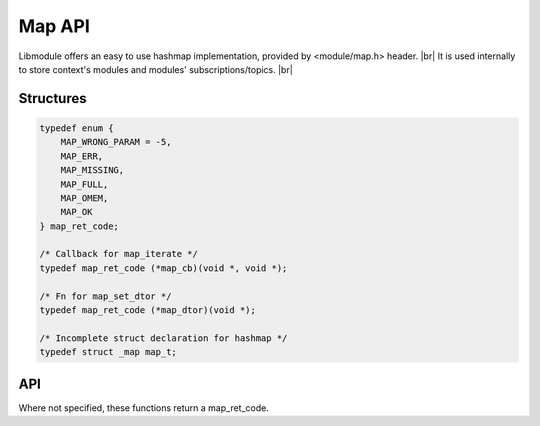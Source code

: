 .. |br| raw:: html

   <br />

Map API
=======

Libmodule offers an easy to use hashmap implementation, provided by <module/map.h> header. |br|
It is used internally to store context's modules and modules' subscriptions/topics. |br|

Structures
----------

.. code::

    typedef enum {
        MAP_WRONG_PARAM = -5,
        MAP_ERR,
        MAP_MISSING,
        MAP_FULL,
        MAP_OMEM,
        MAP_OK
    } map_ret_code;

    /* Callback for map_iterate */
    typedef map_ret_code (*map_cb)(void *, void *);
    
    /* Fn for map_set_dtor */
    typedef map_ret_code (*map_dtor)(void *);

    /* Incomplete struct declaration for hashmap */
    typedef struct _map map_t;

API
---

Where not specified, these functions return a map_ret_code.

.. c:function:: map_new()

  Create a new map_t object.
    
  :returns: pointer to newly allocated map_t.
  
.. c:function:: map_iterate(m, fn, userptr)

  Iterate an hashmap calling cb on each element until MAP_OK is returned (or end of hashmap is reached). Returns MAP_MISSING if map is NULL.

  :param m: pointer to map_t
  :param fn: callback to be called
  :param userptr: userdata to be passed to callback as first parameter
  :type m: :c:type:`map_t *`
  :type fn: :c:type:`const map_cb`
  :type userptr: :c:type:`void *`
  
.. c:function:: map_put(m, key, val, dupkey, autofree)

  Put a value inside hashmap. Note that if dupkey is true, key will be strdupped and its lifetime will be managed by libmodule.

  :param m: pointer to map_t
  :param key: key for this value
  :param val: value to be put inside map
  :param dupkey: whether to strdup key
  :param autofree: whether to automatically free val upon map_remove/map_clear/map_free
  :type m: :c:type:`map_t *`
  :type key: :c:type:`const char *`
  :type val: :c:type:`void *`
  :type dupkey: :c:type:`const bool`
  :type autofree: :c:type:`const bool`

.. c:function:: map_get(m, key)

  Get an hashmap value.

  :param m: pointer to map_t
  :param key: key for this value
  :type m: :c:type:`map_t *`
  :type key: :c:type:`const char *`
  :returns: void pointer to value, on NULL on error.
  
.. c:function:: map_has_key(m, key)

  Check if key exists in map.

  :param m: pointer to map_t
  :param key: desired key
  :type m: :c:type:`map_t *`
  :type key: :c:type:`const char *`
  :returns: true if key exists, false otherwise.
  
.. c:function:: map_remove(m, key)

  Remove a key from hashmap.

  :param m: pointer to map_t
  :param key: key to be removed
  :type m: :c:type:`map_t *`
  :type key: :c:type:`const char *`
  
.. c:function:: map_clear(m)

  Clears a map object by deleting any object inside map, and eventually freeing it too if marked with autofree.

  :param s: pointer to map_t
  :type s: :c:type:`map_t *`
  
.. c:function:: map_free(m)

  Free a map object (it internally calls map_clear too).

  :param m: pointer to map_t
  :type m: :c:type:`map_t *`
  
.. c:function:: map_length(m)

  Get map length.

  :param m: pointer to map_t
  :type m: :c:type:`map_t *`
  :returns: map length or a map_ret_code if any error happens (map_t is null).
  
.. c:function:: map_set_dtor(m, fn)

  Set a function to be called upon data deletion for autofree elements.

  :param m: pointer to map_t
  :param fn: pointer dtor callback
  :type m: :c:type:`map_t *`
  :type fn: :c:type:`map_dtor`
